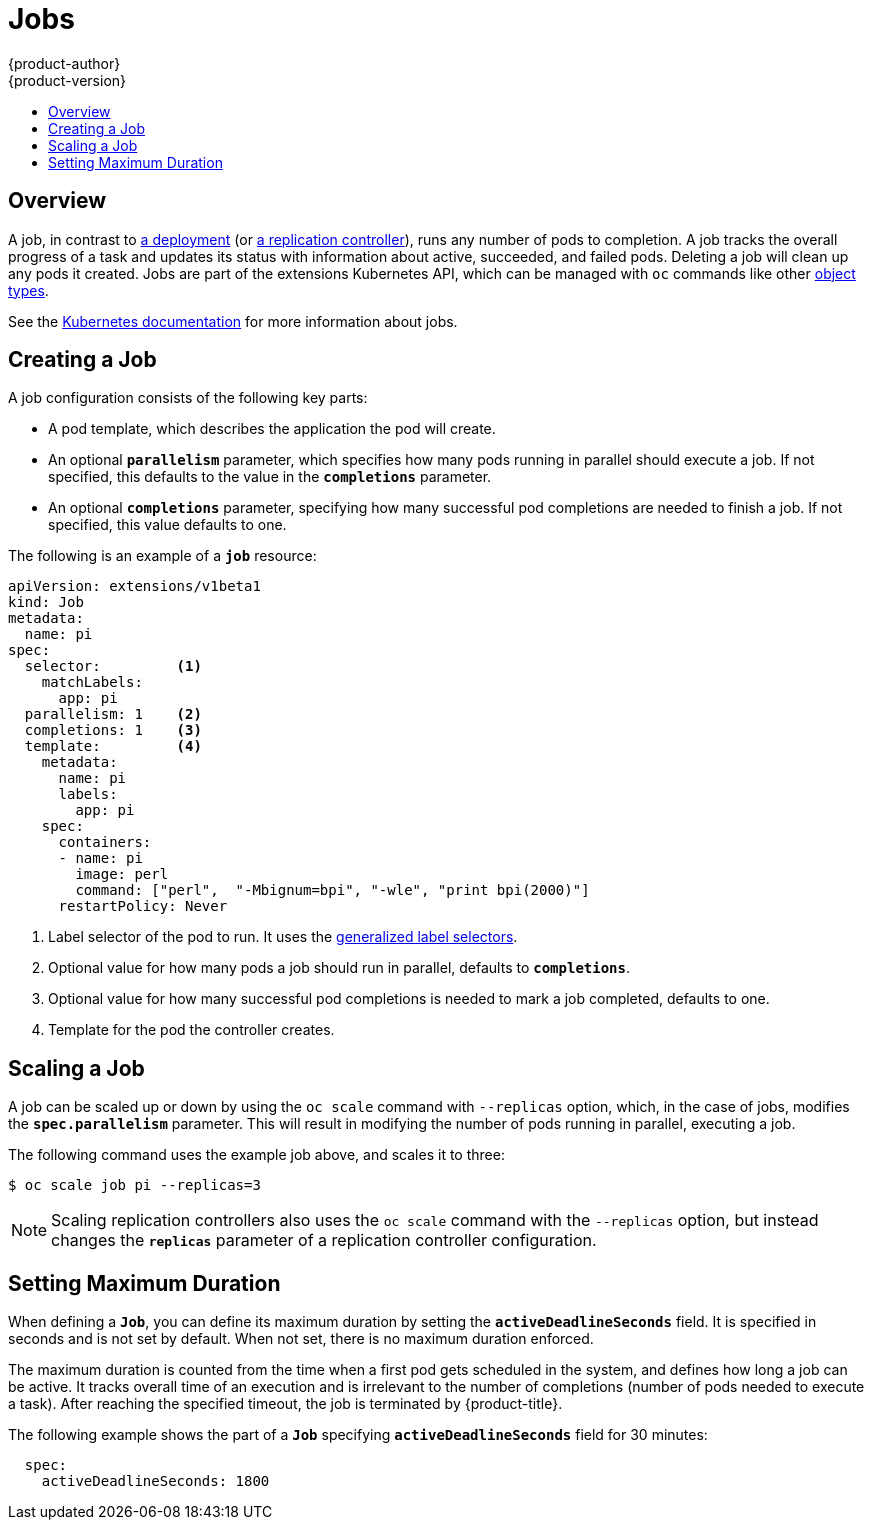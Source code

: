 = Jobs
{product-author}
{product-version}
:data-uri:
:icons:
:experimental:
:toc: macro
:toc-title:
:prewrap!:

toc::[]

== Overview
A job, in contrast to
link:../architecture/core_concepts/deployments.html#deployments-and-deployment-configurations[a
deployment] (or
link:../architecture/core_concepts/deployments.html#replication-controllers[a
replication controller]), runs any number of pods to completion. A job tracks the
overall progress of a task and updates its status with information about active,
succeeded, and failed pods. Deleting a job will clean up any pods it created.
Jobs are part of the extensions Kubernetes API, which can be managed with `oc` commands like other
link:../cli_reference/basic_cli_operations.html#object-types[object types].

See the http://kubernetes.io/docs/user-guide/jobs/[Kubernetes documentation] for
more information about jobs.

[[creating-a-job]]

== Creating a Job

A job configuration consists of the following key parts:

- A pod template, which describes the application the pod will create.
- An optional `*parallelism*` parameter, which specifies how many pods running in parallel should execute a job. If not specified, this defaults to
 the value in the `*completions*` parameter.
- An optional `*completions*` parameter, specifying how many successful pod completions are needed to finish a job. If not specified, this value defaults to one.

The following is an example of a `*job*` resource:

====
[source,yaml]
----
apiVersion: extensions/v1beta1
kind: Job
metadata:
  name: pi
spec:
  selector:         <1>
    matchLabels:
      app: pi
  parallelism: 1    <2>
  completions: 1    <3>
  template:         <4>
    metadata:
      name: pi
      labels:
        app: pi
    spec:
      containers:
      - name: pi
        image: perl
        command: ["perl",  "-Mbignum=bpi", "-wle", "print bpi(2000)"]
      restartPolicy: Never
----

1. Label selector of the pod to run. It uses the https://github.com/kubernetes/kubernetes/blob/master/docs/user-guide/labels.md#label-selectors[generalized label selectors].
2. Optional value for how many pods a job should run in parallel, defaults to `*completions*`.
3. Optional value for how many successful pod completions is needed to mark a job completed, defaults to one.
4. Template for the pod the controller creates.
====


[[scaling-a-job]]

== Scaling a Job

A job can be scaled up or down by using the `oc scale` command with `--replicas`
option, which, in the case of jobs, modifies the `*spec.parallelism*` parameter.
This will result in modifying the number of pods running in parallel, executing
a job.

The following command uses the example job above, and scales it to three:

====
----
$ oc scale job pi --replicas=3
----
====

[NOTE]
Scaling replication controllers also uses the `oc scale` command with the
`--replicas` option, but instead changes the `*replicas*` parameter of a
replication controller configuration.

[[jobs-setting-maximum-duration]]
== Setting Maximum Duration

When defining a `*Job*`, you can define its maximum duration by setting
the `*activeDeadlineSeconds*` field. It is specified in seconds and is not
set by default. When not set, there is no maximum duration enforced.

The maximum duration is counted from the time when a first pod gets scheduled in
the system, and defines how long a job can be active. It tracks overall time of
an execution and is irrelevant to the number of completions (number of pods
needed to execute a task). After reaching the specified timeout, the job is
terminated by {product-title}.

The following example shows the part of a `*Job*` specifying
`*activeDeadlineSeconds*` field for 30 minutes:

====
[source,yaml]
----
  spec:
    activeDeadlineSeconds: 1800
----
====

